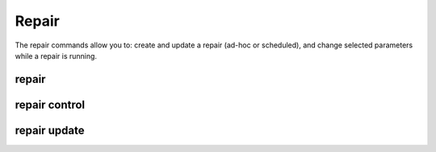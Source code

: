 .. _repair-commands:

Repair
------

The repair commands allow you to: create and update a repair (ad-hoc or scheduled), and change selected parameters while a repair is running.

.. _sctool-repair:

repair
======

.. datatemplate:yaml:: partials/sctool_repair.yaml
   :template: command.tmpl

.. _repair-control:

repair control
==============

.. datatemplate:yaml:: partials/sctool_repair_control.yaml
   :template: command.tmpl

.. _repair-update:
.. _reschedule-a-repair:

repair update
=============

.. datatemplate:yaml:: partials/sctool_cluster_update.yaml
   :template: command.tmpl
